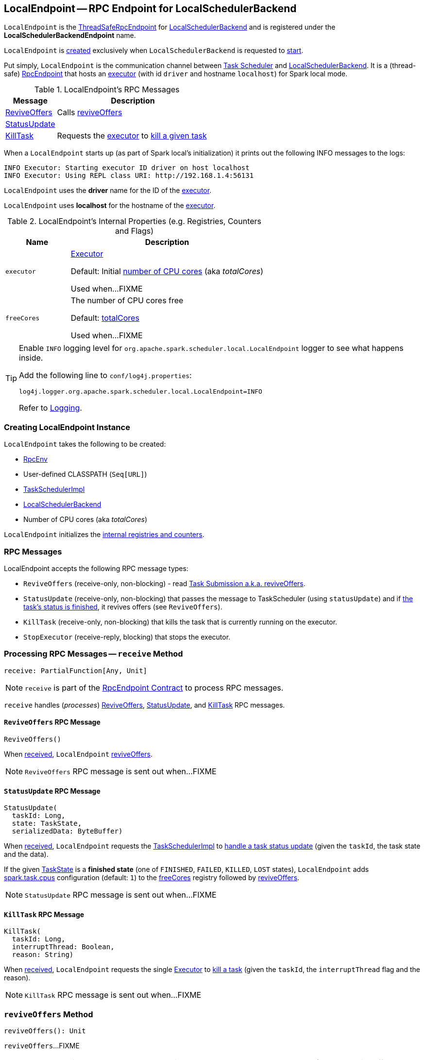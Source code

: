 == [[LocalEndpoint]] LocalEndpoint -- RPC Endpoint for LocalSchedulerBackend

`LocalEndpoint` is the <<../spark-rpc.adoc#ThreadSafeRpcEndpoint, ThreadSafeRpcEndpoint>> for <<executorBackend, LocalSchedulerBackend>> and is registered under the *LocalSchedulerBackendEndpoint* name.

`LocalEndpoint` is <<creating-instance, created>> exclusively when `LocalSchedulerBackend` is requested to <<spark-LocalSchedulerBackend.adoc#start, start>>.

Put simply, `LocalEndpoint` is the communication channel between <<../spark-TaskScheduler.adoc#, Task Scheduler>> and <<local/spark-LocalSchedulerBackend.adoc#, LocalSchedulerBackend>>. It is a (thread-safe) <<../spark-rpc-RpcEndpoint.adoc#, RpcEndpoint>> that hosts an <<../spark-Executor.adoc#, executor>> (with id `driver` and hostname `localhost`) for Spark local mode.

[[messages]]
.LocalEndpoint's RPC Messages
[cols="1,3",options="header",width="100%"]
|===
| Message
| Description

| <<ReviveOffers, ReviveOffers>>
| Calls <<reviveOffers, reviveOffers>>

| <<StatusUpdate, StatusUpdate>>
|

| <<KillTask, KillTask>>
| Requests the <<executor, executor>> to <<../spark-Executor.adoc#killTask, kill a given task>>

|===

When a `LocalEndpoint` starts up (as part of Spark local's initialization) it prints out the following INFO messages to the logs:

```
INFO Executor: Starting executor ID driver on host localhost
INFO Executor: Using REPL class URI: http://192.168.1.4:56131
```

[[localExecutorId]]
`LocalEndpoint` uses the *driver* name for the ID of the <<executor, executor>>.

[[localExecutorHostname]]
`LocalEndpoint` uses *localhost* for the hostname of the <<executor, executor>>.

[[internal-registries]]
.LocalEndpoint's Internal Properties (e.g. Registries, Counters and Flags)
[cols="1m,3",options="header",width="100%"]
|===
| Name
| Description

| executor
a| [[executor]] <<../spark-Executor.adoc#, Executor>>

Default: Initial <<totalCores, number of CPU cores>> (aka _totalCores_)

Used when...FIXME

| freeCores
a| [[freeCores]] The number of CPU cores free

Default: <<totalCores, totalCores>>

Used when...FIXME

|===

[[logging]]
[TIP]
====
Enable `INFO` logging level for `org.apache.spark.scheduler.local.LocalEndpoint` logger to see what happens inside.

Add the following line to `conf/log4j.properties`:

```
log4j.logger.org.apache.spark.scheduler.local.LocalEndpoint=INFO
```

Refer to <<../spark-logging.adoc#, Logging>>.
====

=== [[creating-instance]] Creating LocalEndpoint Instance

`LocalEndpoint` takes the following to be created:

* [[rpcEnv]] <<../spark-rpc.adoc#, RpcEnv>>
* [[userClassPath]] User-defined CLASSPATH (`Seq[URL]`)
* [[scheduler]] <<../spark-TaskSchedulerImpl.adoc#, TaskSchedulerImpl>>
* [[executorBackend]] <<spark-LocalSchedulerBackend.adoc#, LocalSchedulerBackend>>
* [[totalCores]] Number of CPU cores (aka _totalCores_)

`LocalEndpoint` initializes the <<internal-registries, internal registries and counters>>.

=== [[messages]] RPC Messages

LocalEndpoint accepts the following RPC message types:

* `ReviveOffers` (receive-only, non-blocking) - read <<task-submission, Task Submission a.k.a. reviveOffers>>.

* [[StatusUpdate]] `StatusUpdate` (receive-only, non-blocking) that passes the message to TaskScheduler (using `statusUpdate`) and if link:spark-taskscheduler-Task.adoc[the task's status is finished], it revives offers (see `ReviveOffers`).

* `KillTask` (receive-only, non-blocking) that kills the task that is currently running on the executor.

* [[StopExecutor]] `StopExecutor` (receive-reply, blocking) that stops the executor.

=== [[receive]] Processing RPC Messages -- `receive` Method

[source, scala]
----
receive: PartialFunction[Any, Unit]
----

NOTE: `receive` is part of the <<../spark-rpc-RpcEndpoint.adoc#receive, RpcEndpoint Contract>> to process RPC messages.

`receive` handles (_processes_) <<ReviveOffers, ReviveOffers>>, <<StatusUpdate, StatusUpdate>>, and <<KillTask, KillTask>> RPC messages.

==== [[ReviveOffers]] `ReviveOffers` RPC Message

[source, scala]
----
ReviveOffers()
----

When <<receive, received>>, `LocalEndpoint` <<reviveOffers, reviveOffers>>.

NOTE: `ReviveOffers` RPC message is sent out when...FIXME

==== [[StatusUpdate]] `StatusUpdate` RPC Message

[source, scala]
----
StatusUpdate(
  taskId: Long,
  state: TaskState,
  serializedData: ByteBuffer)
----

When <<receive, received>>, `LocalEndpoint` requests the <<scheduler, TaskSchedulerImpl>> to <<../spark-TaskSchedulerImpl.adoc#statusUpdate, handle a task status update>> (given the `taskId`, the task state and the data).

If the given <<../spark-taskscheduler-Task.adoc#TaskState, TaskState>> is a *finished state* (one of `FINISHED`, `FAILED`, `KILLED`, `LOST` states), `LocalEndpoint` adds <<../spark-TaskSchedulerImpl.adoc#CPUS_PER_TASK, spark.task.cpus>> configuration (default: `1`) to the <<freeCores, freeCores>> registry followed by <<reviveOffers, reviveOffers>>.

NOTE: `StatusUpdate` RPC message is sent out when...FIXME

==== [[KillTask]] `KillTask` RPC Message

[source, scala]
----
KillTask(
  taskId: Long,
  interruptThread: Boolean,
  reason: String)
----

When <<receive, received>>, `LocalEndpoint` requests the single <<executor, Executor>> to <<../spark-Executor.adoc#killTask, kill a task>> (given the `taskId`, the `interruptThread` flag and the reason).

NOTE: `KillTask` RPC message is sent out when...FIXME

=== [[reviveOffers]] `reviveOffers` Method

[source, scala]
----
reviveOffers(): Unit
----

`reviveOffers`...FIXME

NOTE: `reviveOffers` is used when `LocalEndpoint` is requested to <<receive, handle RPC messages>> (namely <<ReviveOffers, ReviveOffers>> and <<StatusUpdate, StatusUpdate>>).

